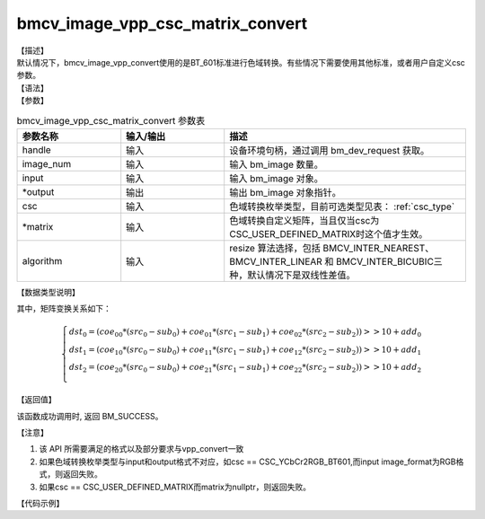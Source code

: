 bmcv_image_vpp_csc_matrix_convert
---------------------------------

| 【描述】

| 默认情况下，bmcv_image_vpp_convert使用的是BT_601标准进行色域转换。有些情况下需要使用其他标准，或者用户自定义csc参数。

| 【语法】

.. code-block:: c++
    :linenos:
    :lineno-start: 1
    :force:

    bm_status_t bmcv_image_vpp_csc_matrix_convert(
        bm_handle_t  handle,
        int output_num,
        bm_image input,
        bm_image *output,
        csc_type_t csc,
        csc_matrix_t * matrix = NULL,
        bmcv_resize_algorithm algorithm = BMCV_INTER_LINEAR,
        bmcv_rect_t *crop_rect = NULL);

| 【参数】

.. list-table:: bmcv_image_vpp_csc_matrix_convert 参数表
    :widths: 15 15 35

    * - **参数名称**
      - **输入/输出**
      - **描述**
    * - handle
      - 输入
      - 设备环境句柄，通过调用 bm_dev_request 获取。
    * - image_num
      - 输入
      - 输入 bm_image 数量。
    * - input
      - 输入
      - 输入 bm_image 对象。
    * - \*output
      - 输出
      - 输出 bm_image 对象指针。
    * - csc
      - 输入
      - 色域转换枚举类型，目前可选类型见表： :ref:`csc_type`
    * - \*matrix
      - 输入
      - 色域转换自定义矩阵，当且仅当csc为CSC_USER_DEFINED_MATRIX时这个值才生效。
    * - algorithm
      - 输入
      - resize 算法选择，包括 BMCV_INTER_NEAREST、BMCV_INTER_LINEAR 和 BMCV_INTER_BICUBIC三种，默认情况下是双线性差值。

| 【数据类型说明】

.. code-block:: cpp
    :linenos:
    :lineno-start: 1
    :force:

    typedef enum csc_type {
        CSC_YCbCr2RGB_BT601 = 0,
        CSC_YPbPr2RGB_BT601,
        CSC_RGB2YCbCr_BT601,
        CSC_YCbCr2RGB_BT709,
        CSC_RGB2YCbCr_BT709,
        CSC_RGB2YPbPr_BT601,
        CSC_YPbPr2RGB_BT709,
        CSC_RGB2YPbPr_BT709,
        CSC_FANCY_PbPr_BT601 = 100,
        CSC_FANCY_PbPr_BT709,
        CSC_USER_DEFINED_MATRIX = 1000,
        CSC_MAX_ENUM
    } csc_type_t;

.. code-block:: cpp
    :linenos:
    :lineno-start: 1
    :force:

    typedef struct {
        short csc_coe00;
        short csc_coe01;
        short csc_coe02;
        unsigned char csc_add0;
        unsigned char csc_sub0;
        short csc_coe10;
        short csc_coe11;
        short csc_coe12;
        unsigned char csc_add1;
        unsigned char csc_sub1;
        short csc_coe20;
        short csc_coe21;
        short csc_coe22;
        unsigned char csc_add2;
        unsigned char csc_sub2;
    } csc_matrix_t;

其中，矩阵变换关系如下：

.. math::

    \left\{
    \begin{array}{c}
    dst_0=(coe_{00} * (src_0-sub_0)+coe_{01} * (src_1-sub_1)+coe_{02} * (src_2-sub_2))>>10 + add_0 \\
    dst_1=(coe_{10} * (src_0-sub_0)+coe_{11} * (src_1-sub_1)+coe_{12} * (src_2-sub_2))>>10 + add_1 \\
    dst_2=(coe_{20} * (src_0-sub_0)+coe_{21} * (src_1-sub_1)+coe_{22} * (src_2-sub_2))>>10 + add_2 \\
    \end{array}
    \right.

| 【返回值】

该函数成功调用时, 返回 BM_SUCCESS。

【注意】

1. 该 API 所需要满足的格式以及部分要求与vpp_convert一致

2. 如果色域转换枚举类型与input和output格式不对应，如csc == CSC_YCbCr2RGB_BT601,而input image_format为RGB格式，则返回失败。

3. 如果csc == CSC_USER_DEFINED_MATRIX而matrix为nullptr，则返回失败。

【代码示例】

.. code-block:: cpp
    :linenos:
    :lineno-start: 1
    :force:

    #include <limits.h>
    #include <stdio.h>
    #include <stdlib.h>
    #include <string.h>

    #include "bmcv_api_ext_c.h"

    int main() {
        char* filename_src = "path/to/src_file";
        char* filename_dst = "path/to/dst_file";
        int in_width = 1920;
        int in_height = 1080;
        int out_width = 1920;
        int out_height = 1080;
        // int use_real_img = 1;
        bm_image_format_ext src_format = 0;
        bm_image_format_ext dst_format = 0;
        bmcv_rect_t crop_rect = {
            .start_x = 0,
            .start_y = 0,
            .crop_w = 200,
            .crop_h = 200};
        bmcv_resize_algorithm algorithm = BMCV_INTER_LINEAR;
        bm_image_data_format_ext data_format = 1;

        bm_status_t ret = BM_SUCCESS;

        int src_size = in_width * in_height * 3 / 2;
        int dst_size = out_width * out_height * 3 / 2;
        unsigned char *src_data = (unsigned char *)malloc(src_size);
        unsigned char *dst_data = (unsigned char *)malloc(dst_size);

        FILE *file;
        file = fopen(filename_src, "rb");
        fread(src_data, sizeof(unsigned char), src_size, file);
        fclose(file);

        bm_handle_t handle = NULL;
        int dev_id = 0;
        bm_image src, dst;

        ret = bm_dev_request(&handle, dev_id);
        if (ret != BM_SUCCESS) {
            printf("Create bm handle failed. ret = %d\n", ret);
            return ret;
        }

        bm_image_create(handle, in_height, in_width, src_format, DATA_TYPE_EXT_1N_BYTE, &src, NULL);
        bm_image_create(handle, out_height, out_width, dst_format, data_format, &dst, NULL);
        bm_image_alloc_dev_mem(src, BMCV_HEAP1_ID);
        bm_image_alloc_dev_mem(dst, BMCV_HEAP1_ID);

        int src_image_byte_size[4] = {0};
        bm_image_get_byte_size(src, src_image_byte_size);

        void *src_in_ptr[4] = {(void *)src_data,
                              (void *)((char *)src_data + src_image_byte_size[0]),
                              (void *)((char *)src_data + src_image_byte_size[0] + src_image_byte_size[1]),
                              (void *)((char *)src_data + src_image_byte_size[0] + src_image_byte_size[1] + src_image_byte_size[2])};

        bm_image_copy_host_to_device(src, (void **)src_in_ptr);

        // ret = bmcv_image_vpp_convert(handle, 1, src, &dst, crop_rect, algorithm);
        ret = bmcv_image_vpp_csc_matrix_convert(handle, 1, src, &dst, CSC_MAX_ENUM, NULL, algorithm, &crop_rect);

        int dst_image_byte_size[4] = {0};
        bm_image_get_byte_size(dst, dst_image_byte_size);

        void *dst_in_ptr[4] = {(void *)dst_data,
                              (void *)((char *)dst_data + dst_image_byte_size[0]),
                              (void *)((char *)dst_data + dst_image_byte_size[0] + dst_image_byte_size[1]),
                              (void *)((char *)dst_data + dst_image_byte_size[0] + dst_image_byte_size[1] + dst_image_byte_size[2])};

        bm_image_copy_device_to_host(dst, (void **)dst_in_ptr);

        bm_image_destroy(&src);
        bm_image_destroy(&dst);
        bm_dev_free(handle);

        file = fopen(filename_dst, "wb");
        fwrite(dst_data, sizeof(unsigned char), dst_size, file);
        fclose(file);


        free(src_data);
        free(dst_data);

        return ret;
    }
